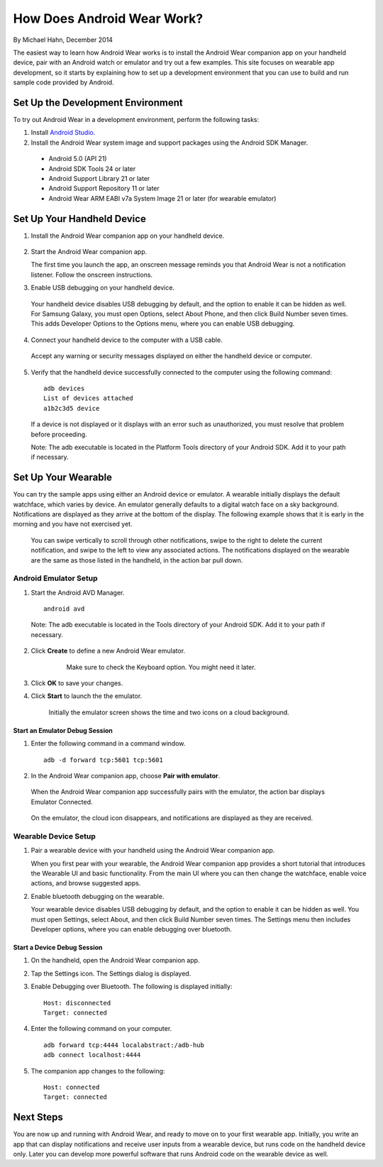 How Does Android Wear Work?
===========================

By Michael Hahn, December 2014

The easiest way to learn how Android Wear works is to install the Android Wear companion app on your handheld device, pair with an Android watch or emulator and try out a few examples.  This site focuses on wearable app development, so it starts by explaining how to set up a development environment that you can use to build and run sample code provided by Android.

.. _setup:

Set Up the Development Environment
-----------------------------------

To try out Android Wear in a development environment, perform the following tasks:

1. Install `Android Studio <http://developer.android.com/sdk/installing/studio.html>`_.

2. Install the Android Wear system image and support packages using the Android SDK Manager. 

  * Android 5.0 (API 21)
  * Android SDK Tools 24 or later
  * Android Support Library 21 or later
  * Android Support Repository 11 or later
  * Android Wear ARM EABI v7a System Image 21 or later (for wearable emulator)

.. _start:

Set Up Your Handheld Device
------------------------------

1. Install the Android Wear companion app on your handheld device.

  .. figure:: images/apps.png
    :scale: 25 %
	

2.  Start the Android Wear companion app. 

    The first time you launch the app, an onscreen message reminds you that Android Wear is not a notification listener.  Follow the onscreen instructions.


3. Enable USB debugging on your handheld device.

  Your handheld device disables USB debugging by default, and the option to enable it can be hidden as well. For Samsung Galaxy, you must open Options, select About Phone, and then click Build Number seven times. This adds Developer Options to the Options menu, where you can enable USB debugging.

4. Connect your handheld device to the computer with a USB cable. 

  Accept any warning or security messages displayed on either the handheld device or computer.

5. Verify that the handheld device successfully connected to the computer using the following command:

  ::

     adb devices
     List of devices attached 
     a1b2c3d5 device
	
  If a device is not displayed or it displays with an error such as unauthorized, you must resolve that problem before proceeding.
  
  Note: The adb executable is located in the Platform Tools directory of your Android SDK. Add it to your path if necessary.

  
Set Up Your Wearable
---------------------
  
You can try the sample apps using either an Android device or emulator. A wearable initially displays the default watchface, which varies by device. An emulator generally defaults to a digital watch face on a sky background. Notifications are displayed as they arrive at the bottom of the display. The following example shows that it is early in the morning and you have not exercised yet.

  .. figure:: images/emulator-idle.png
    :scale: 35 %

  You can swipe vertically to scroll through other notifications, swipe to the right to delete the current notification, and swipe to the left to view any associated actions. The notifications displayed on the wearable are the same as those listed in the handheld, in the action bar pull down.
  
Android Emulator Setup
^^^^^^^^^^^^^^^^^^^^^^^

1. Start the Android AVD Manager.

  ::

     android avd
	 
  Note: The adb executable is located in the Tools directory of your Android SDK. Add it to your path if necessary.
  
2. Click **Create** to define a new Android Wear emulator.

    .. figure:: images/android-wear-square-vm.png
      :scale: 50 %

      Make sure to check the Keyboard option. You might need it later.

3. Click **OK** to save your changes.

4. Click **Start** to launch the the emulator.

    Initially the emulator screen shows the time and two icons on a cloud background.

    .. figure:: images/android-wear-square-blank.png
      :scale: 35 %

Start an Emulator Debug Session
********************************

1. Enter the following command in a command window.

  ::

    adb -d forward tcp:5601 tcp:5601


2. In the Android Wear companion app, choose **Pair with emulator**.

  When the Android Wear companion app successfully pairs with the emulator, the action bar displays Emulator Connected.

  .. figure:: images/open.png
    :scale: 25 %

  On the emulator, the cloud icon disappears, and notifications are displayed as they are received.
  
Wearable Device Setup
^^^^^^^^^^^^^^^^^^^^^^^^^

1. Pair a wearable device with your handheld using the Android Wear companion app. 

   When you first pear with your wearable, the Android Wear companion app provides a short tutorial that introduces the Wearable UI and basic functionality. From the main UI where you can then change the watchface, enable voice actions, and browse suggested apps.
  
2. Enable bluetooth debugging on the wearable. 
  
   Your wearable device disables USB debugging by default, and the option to enable it can be hidden as well. You must open Settings, select About, and then click Build Number seven times. The Settings menu then includes Developer options, where you can enable debugging over bluetooth.  
   
Start a Device Debug Session
*****************************


1. On the handheld, open the Android Wear companion app.

2. Tap the Settings icon. The Settings dialog is displayed.

3. Enable Debugging over Bluetooth. The following is displayed initially:

   :: 
   
     Host: disconnected
     Target: connected

4. Enter the following command on your computer.

   ::
   
     adb forward tcp:4444 localabstract:/adb-hub
     adb connect localhost:4444
   
5. The companion app changes  to the following:

   ::
   
     Host: connected
     Target: connected

 
 
Next Steps
-----------

You are now up and running with Android Wear, and ready to move on to your first wearable app. Initially, you write an app that can display notifications and receive user inputs from a wearable device, but runs code on the handheld device only. Later you can develop more powerful software that runs Android code on the wearable device as well.
